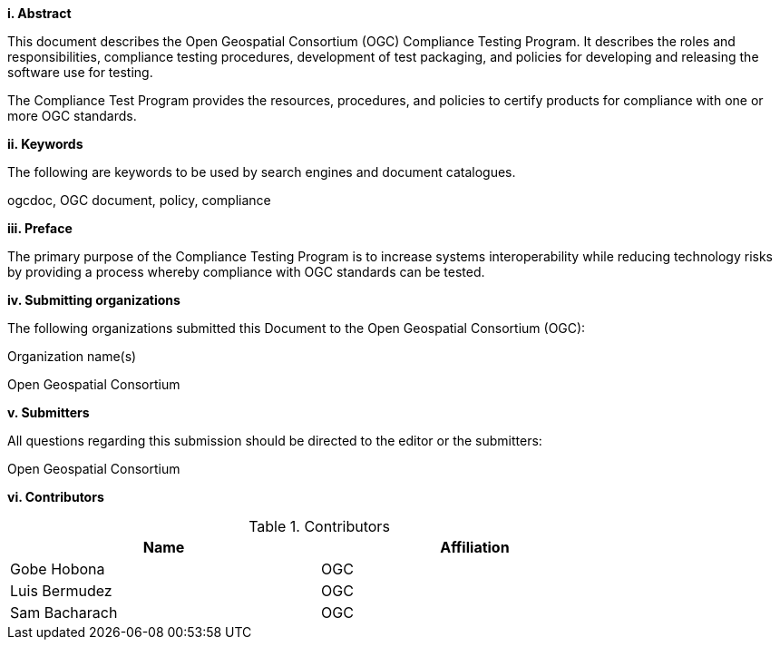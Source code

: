 [big]*i.     Abstract*

This document describes the Open Geospatial Consortium (OGC) Compliance Testing Program. It describes the roles and responsibilities, compliance testing procedures, development of test packaging, and policies for developing and releasing the software use for testing.

The Compliance Test Program provides the resources, procedures, and policies to certify products for compliance with one or more OGC standards.

[big]*ii.    Keywords*

The following are keywords to be used by search engines and document catalogues.

ogcdoc, OGC document,  policy, compliance

[big]*iii.   Preface*

The primary purpose of the Compliance Testing Program is to increase systems interoperability while reducing technology risks by providing a process whereby compliance with OGC standards can be tested.

[big]*iv.    Submitting organizations*

The following organizations submitted this Document to the Open Geospatial Consortium (OGC):

Organization name(s)

Open Geospatial Consortium

[big]*v.     Submitters*

All questions regarding this submission should be directed to the editor or the submitters:

Open Geospatial Consortium

[big]*vi.     Contributors*

.Contributors
[width="80%",options="header"]
|====================
|Name |Affiliation
|Gobe Hobona | OGC
|Luis Bermudez | OGC
|Sam Bacharach | OGC
|====================
